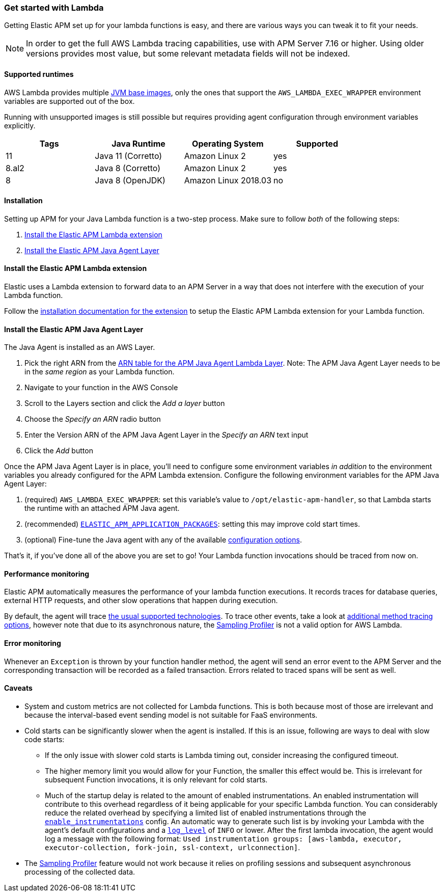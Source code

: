 [[aws-lambda]]
=== Get started with Lambda

Getting Elastic APM set up for your lambda functions is easy,
and there are various ways you can tweak it to fit your needs.

NOTE: In order to get the full AWS Lambda tracing capabilities, use with APM Server 7.16 or higher. Using
older versions provides most value, but some relevant metadata fields will not be indexed.

[float]
[[aws-lambda-runtimes]]
==== Supported runtimes

AWS Lambda provides multiple https://docs.aws.amazon.com/lambda/latest/dg/java-image.html[JVM base images], only the ones that support the `AWS_LAMBDA_EXEC_WRAPPER` environment variables
are supported out of the box.

Running with unsupported images is still possible but requires providing agent configuration through environment variables
explicitly.

|===
|Tags |Java Runtime |Operating System|Supported

|11
|Java 11 (Corretto)
|Amazon Linux 2
|yes

|8.al2
|Java 8 (Corretto)
|Amazon Linux 2
|yes

|8
|Java 8 (OpenJDK)
|Amazon Linux 2018.03
|no

|===

[float]
[[aws-lambda-installation]]
==== Installation

Setting up APM for your Java Lambda function is a two-step process. Make sure to follow _both_ of the following steps:

1. <<aws-lambda-extension>>
2. <<aws-lambda-instrumenting>>

[float]
[[aws-lambda-extension]]
==== Install the Elastic APM Lambda extension

Elastic uses a Lambda extension to forward data to an APM Server in a way that does not interfere with the execution of your Lambda function.

Follow the https://www.elastic.co/guide/en/apm/guide/current/aws-lambda-extension.html[installation documentation for the extension] to setup the Elastic APM Lambda extension for your Lambda function.

[float]
[[aws-lambda-instrumenting]]
==== Install the Elastic APM Java Agent Layer

The Java Agent is installed as an AWS Layer. 

1. Pick the right ARN from the https://github.com/elastic/apm-agent-java/releases[ARN table for the APM Java Agent Lambda Layer]. Note: The APM Java Agent Layer needs to be in the _same region_ as your Lambda function.
2. Navigate to your function in the AWS Console
3. Scroll to the Layers section and click the _Add a layer_ button
4. Choose the _Specify an ARN_ radio button
5. Enter the Version ARN of the APM Java Agent Layer in the _Specify an ARN_ text input
6. Click the _Add_ button

Once the APM Java Agent Layer is in place, you'll need to configure some environment variables _in addition_ to the environment variables you already configured for the APM Lambda extension. 
Configure the following environment variables for the APM Java Agent Layer:

1. (required) `AWS_LAMBDA_EXEC_WRAPPER`: set this variable's value to `/opt/elastic-apm-handler`, so that Lambda starts the runtime with an attached APM Java agent.
2. (recommended) <<config-application-packages, `ELASTIC_APM_APPLICATION_PACKAGES`>>: setting this may improve cold start times.
3. (optional) Fine-tune the Java agent with any of the available <<configuration, configuration options>>.

That's it, if you've done all of the above you are set to go!
Your Lambda function invocations should be traced from now on.

[float]
[[aws-lambda-performance-monitoring]]
==== Performance monitoring

Elastic APM automatically measures the performance of your lambda function executions.
It records traces for database queries, external HTTP requests,
and other slow operations that happen during execution.

By default, the agent will trace <<supported-technologies,the usual supported technologies>>.
To trace other events, take a look at <<java-method-monitoring, additional method tracing options>>, however note that
due to its asynchronous nature, the <<method-sampling-based, Sampling Profiler>> is not a valid option for AWS Lambda.

[float]
[[aws-lambda-error-monitoring]]
==== Error monitoring

Whenever an `Exception` is thrown by your function handler method, the agent will send an error event to the APM Server
and the corresponding transaction will be recorded as a failed transaction.
Errors related to traced spans will be sent as well.

[float]
[[aws-lambda-caveats]]
==== Caveats
* System and custom metrics are not collected for Lambda functions. This is both because most of those are irrelevant
and because the interval-based event sending model is not suitable for FaaS environments.
* Cold starts can be significantly slower when the agent is installed. If this is an issue, following are ways to deal with slow code
starts:
** If the only issue with slower cold starts is Lambda timing out, consider increasing the configured timeout.
** The higher memory limit you would allow for your Function, the smaller this effect would be. This is irrelevant for
subsequent Function invocations, it is only relevant for cold starts.
** Much of the startup delay is related to the amount of enabled instrumentations. An enabled instrumentation will contribute to this
overhead regardless of it being applicable for your specific Lambda function. You can considerably reduce the related overhead by
specifying a limited list of enabled instrumentations through the <<config-enable-instrumentations, `enable_instrumentations`>> config.
An automatic way to generate such list is by invoking your Lambda with the agent's default configurations and a <<config-log-level,
`log_level`>> of `INFO` or lower. After the first lambda invocation, the agent would log a message with the following format: `Used
instrumentation groups: [aws-lambda, executor, executor-collection, fork-join, ssl-context, urlconnection]`.
* The <<method-sampling-based,Sampling Profiler>> feature would not work because it relies on profiling sessions and
subsequent asynchronous processing of the collected data.
